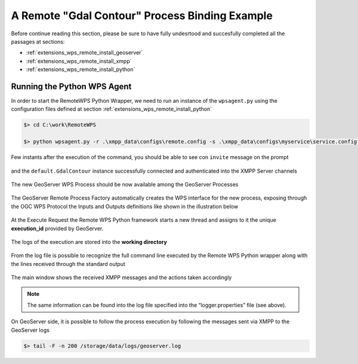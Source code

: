.. _extensions_wps_remote_install_example:

A Remote "Gdal Contour" Process Binding Example
===============================================

Before continue reading this section, please be sure to have fully undesrtood and succesfully completed all the passages at sections:

- :ref:`extensions_wps_remote_install_geoserver`
- :ref:`extensions_wps_remote_install_xmpp`
- :ref:`extensions_wps_remote_install_python`

Running the Python WPS Agent
++++++++++++++++++++++++++++

In order to start the RemoteWPS Python Wrapper, we need to run an instance of the ``wpsagent.py`` using the configuration files defined at section :ref:`extensions_wps_remote_install_python`

.. code-block:: shell

  $> cd C:\work\RemoteWPS
  
  $> python wpsagent.py -r .\xmpp_data\configs\remote.config -s .\xmpp_data\configs\myservice\service.config service
  
Few instants after the execution of the command, you should be able to see con ``invite`` message on the prompt 

.. figure:: images/run_example001.jpg
  :align: center

and the ``default.GdalContour`` instance successfully connected and authenticated into the XMPP Server channels

.. figure:: images/run_example002.jpg
  :align: center

.. figure:: images/run_example003.jpg
  :align: center


The new GeoServer WPS Process should be now available among the GeoServer Processes

.. figure:: images/run_example004.jpg
  :align: center

The GeoServer Remote Process Factory automatically creates the WPS interface for the new process, exposing through the OGC WPS Protocol the Inputs and Outputs definitions like shown in the illustration below

.. figure:: images/run_example005.jpg
  :align: center

At the Execute Request the Remote WPS Python framework starts a new thread and assigns to it the unique **execution_id** provided by GeoServer.

.. figure:: images/run_example006.jpg
  :align: center

The logs of the execution are stored into the **working directory**

.. figure:: images/run_example007.jpg
  :align: center

From the log file is possible to recognize the full command line executed by the Remote WPS Python wrapper along with the lines received through the standard output

.. figure:: images/run_example008.jpg
  :align: center

The main window shows the received XMPP messages and the actions taken accordingly

.. figure:: images/run_example009.jpg
  :align: center

.. note:: The same information can be found into the log file specified into the “logger.properties” file (see above).

On GeoServer side, it is possible to follow the process execution by following the messages sent via XMPP to the GeoServer logs

.. code-block:: shell

  $> tail -F -n 200 /storage/data/logs/geoserver.log
  
.. figure:: images/run_example010.jpg
  :align: center
